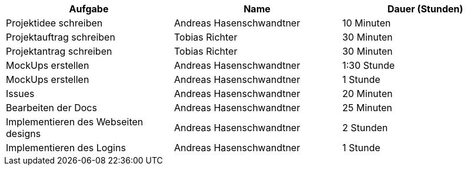 |===
|Aufgabe | Name |Dauer (Stunden)

| Projektidee schreiben
| Andreas Hasenschwandtner
| 10 Minuten

| Projektauftrag schreiben
| Tobias Richter
| 30 Minuten

| Projektantrag schreiben
| Tobias Richter
| 30 Minuten

| MockUps erstellen
| Andreas Hasenschwandtner
| 1:30 Stunde

| MockUps erstellen
| Andreas Hasenschwandtner
| 1 Stunde

| Issues
| Andreas Hasenschwandtner
| 20 Minuten

| Bearbeiten der Docs
| Andreas Hasenschwandtner
| 25 Minuten

| Implementieren des Webseiten designs
| Andreas Hasenschwandtner
| 2 Stunden

| Implementieren des Logins
| Andreas Hasenschwandtner
| 1 Stunde

|===
